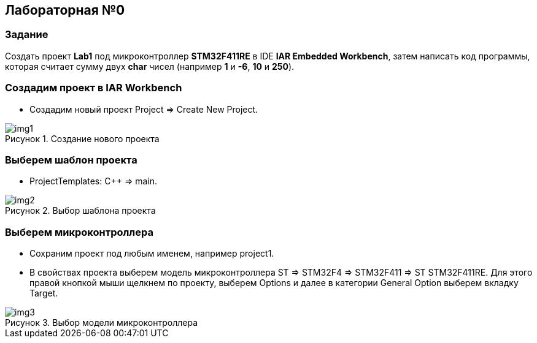 :imagesdir: Images
:figure-caption: Рисунок

== Лабораторная №0
=== Задание
Создать проект  *Lab1* под микроконтроллер *STM32F411RE* в IDE *IAR Embedded Workbench*, затем написать код программы, которая считает сумму двух *char* чисел (например *1* и *-6*, *10* и *250*).

=== Создадим проект в IAR Workbench
* Создадим новый проект Project => Create New Project.

.Создание нового проекта
image::Images/img1.png[]

=== Выберем шаблон проекта
* ProjectTemplates: C++ => main.

.Выбор шаблона проекта
image::Images/img2.png[]

=== Выберем микроконтроллера
* Сохраним проект под любым именем, например project1.
* В свойствах проекта выберем модель микроконтроллера ST => STM32F4 => STM32F411 => ST STM32F411RE. Для этого правой кнопкой мыши щелкнем по проекту, выберем Options и далее в категории General Option выберем вкладку Target.

.Выбор модели микроконтроллера
image::Images/img3.png[]